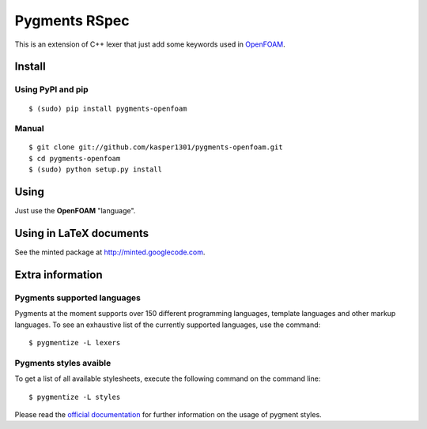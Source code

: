 Pygments RSpec
==============

This is an extension of C++ lexer that just add some keywords used in OpenFOAM_.

.. _OpenFOAM: http://www.openfoam.org/


Install
+++++++

Using PyPI and pip
------------------

::

    $ (sudo) pip install pygments-openfoam


Manual
------

::

    $ git clone git://github.com/kasper1301/pygments-openfoam.git
    $ cd pygments-openfoam
    $ (sudo) python setup.py install


Using
+++++

Just use the **OpenFOAM** "language".


Using in LaTeX documents
++++++++++++++++++++++++

See the minted package at http://minted.googlecode.com.


Extra information
+++++++++++++++++

Pygments supported languages
----------------------------

Pygments at the moment supports over 150 different programming languages,
template languages and other markup languages. To see an exhaustive list of the
currently supported languages, use the command::

    $ pygmentize -L lexers

Pygments styles avaible
-----------------------

To get a list of all available stylesheets, execute the following command on the
command line::

    $ pygmentize -L styles

Please read the `official documentation`_ for further information on the usage
of pygment styles.

.. _official documentation: http://pygments.org/docs/
